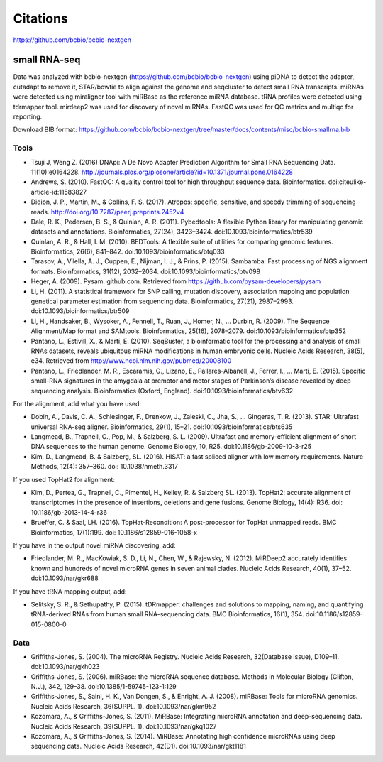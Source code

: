 Citations
---------

https://github.com/bcbio/bcbio-nextgen

small RNA-seq
=============

Data was analyzed with bcbio-nextgen (https://github.com/bcbio/bcbio-nextgen)
using piDNA to detect the adapter, cutadapt to remove it, STAR/bowtie to align against
the genome and seqcluster to detect small RNA transcripts. miRNAs were detected using
miraligner tool with miRBase as the reference miRNA database. tRNA profiles were
detected using tdrmapper tool. mirdeep2 was used for discovery of novel miRNAs. FastQC
was used for QC metrics and multiqc for reporting.

Download BIB format: https://github.com/bcbio/bcbio-nextgen/tree/master/docs/contents/misc/bcbio-smallrna.bib

Tools
~~~~~

* Tsuji J, Weng Z. (2016) DNApi: A De Novo Adapter Prediction Algorithm for Small
  RNA Sequencing Data. 11(10):e0164228. http://journals.plos.org/plosone/article?id=10.1371/journal.pone.0164228

* Andrews, S. (2010). FastQC: A quality control tool for high throughput sequence data. Bioinformatics. doi:citeulike-article-id:11583827

* Didion, J. P., Martin, M., & Collins, F. S. (2017). Atropos: specific, sensitive, and speedy trimming of sequencing reads. http://doi.org/10.7287/peerj.preprints.2452v4

* Dale, R. K., Pedersen, B. S., & Quinlan, A. R. (2011). Pybedtools: A flexible Python library for manipulating genomic datasets and annotations. Bioinformatics, 27(24), 3423–3424. doi:10.1093/bioinformatics/btr539

* Quinlan, A. R., & Hall, I. M. (2010). BEDTools: A flexible suite of utilities for comparing genomic features. Bioinformatics, 26(6), 841–842. doi:10.1093/bioinformatics/btq033

* Tarasov, A., Vilella, A. J., Cuppen, E., Nijman, I. J., & Prins, P. (2015). Sambamba: Fast processing of NGS alignment formats. Bioinformatics, 31(12), 2032–2034. doi:10.1093/bioinformatics/btv098

* Heger, A. (2009). Pysam. github.com. Retrieved from https://github.com/pysam-developers/pysam

* Li, H. (2011). A statistical framework for SNP calling, mutation discovery, association mapping and population genetical parameter estimation from sequencing data. Bioinformatics, 27(21), 2987–2993. doi:10.1093/bioinformatics/btr509

* Li, H., Handsaker, B., Wysoker, A., Fennell, T., Ruan, J., Homer, N., … Durbin, R. (2009). The Sequence Alignment/Map format and SAMtools. Bioinformatics, 25(16), 2078–2079. doi:10.1093/bioinformatics/btp352

* Pantano, L., Estivill, X., & Martí, E. (2010). SeqBuster, a bioinformatic tool for the processing and analysis of small RNAs datasets, reveals ubiquitous miRNA modifications in human embryonic cells. Nucleic Acids Research, 38(5), e34. Retrieved from http://www.ncbi.nlm.nih.gov/pubmed/20008100

* Pantano, L., Friedlander, M. R., Escaramis, G., Lizano, E., Pallares-Albanell, J., Ferrer, I., … Marti, E. (2015). Specific small-RNA signatures in the amygdala at premotor and motor stages of Parkinson’s disease revealed by deep sequencing analysis. Bioinformatics (Oxford, England). doi:10.1093/bioinformatics/btv632


For the alignment, add what you have used:

* Dobin, A., Davis, C. A., Schlesinger, F., Drenkow, J., Zaleski, C., Jha, S., … Gingeras, T. R. (2013). STAR: Ultrafast universal RNA-seq aligner. Bioinformatics, 29(1), 15–21. doi:10.1093/bioinformatics/bts635

* Langmead, B., Trapnell, C., Pop, M., & Salzberg, S. L. (2009). Ultrafast and memory-efficient alignment of short DNA sequences to the human genome. Genome Biology, 10, R25. doi:10.1186/gb-2009-10-3-r25

* Kim, D., Langmead, B. & Salzberg, SL. (2016). HISAT: a fast spliced aligner with low memory requirements. Nature Methods, 12(4): 357–360. doi: 10.1038/nmeth.3317


If you used TopHat2 for alignment:

* Kim, D., Pertea, G., Trapnell, C., Pimentel, H., Kelley, R. & Salzberg SL. (2013). TopHat2: accurate alignment of transcriptomes in the presence of insertions, deletions and gene fusions. Genome Biology, 14(4): R36. doi: 10.1186/gb-2013-14-4-r36

* Brueffer, C. & Saal, LH. (2016). TopHat-Recondition: A post-processor for TopHat unmapped reads. BMC Bioinformatics, 17(1):199. doi: 10.1186/s12859-016-1058-x


If you have in the output novel miRNA discovering, add: 

* Friedlander, M. R., MacKowiak, S. D., Li, N., Chen, W., & Rajewsky, N. (2012). MiRDeep2 accurately identifies known and hundreds of novel microRNA genes in seven animal clades. Nucleic Acids Research, 40(1), 37–52. doi:10.1093/nar/gkr688

If you have tRNA mapping output, add:

* Selitsky, S. R., & Sethupathy, P. (2015). tDRmapper: challenges and solutions to mapping, naming, and quantifying tRNA-derived RNAs from human small RNA-sequencing data. BMC Bioinformatics, 16(1), 354. doi:10.1186/s12859-015-0800-0

Data
~~~~

* Griffiths-Jones, S. (2004). The microRNA Registry. Nucleic Acids Research, 32(Database issue), D109–11. doi:10.1093/nar/gkh023

* Griffiths-Jones, S. (2006). miRBase: the microRNA sequence database. Methods in Molecular Biology (Clifton, N.J.), 342, 129–38. doi:10.1385/1-59745-123-1:129

* Griffiths-Jones, S., Saini, H. K., Van Dongen, S., & Enright, A. J. (2008). miRBase: Tools for microRNA genomics. Nucleic Acids Research, 36(SUPPL. 1). doi:10.1093/nar/gkm952

* Kozomara, A., & Griffiths-Jones, S. (2011). MiRBase: Integrating microRNA annotation and deep-sequencing data. Nucleic Acids Research, 39(SUPPL. 1). doi:10.1093/nar/gkq1027

* Kozomara, A., & Griffiths-Jones, S. (2014). MiRBase: Annotating high confidence microRNAs using deep sequencing data. Nucleic Acids Research, 42(D1). doi:10.1093/nar/gkt1181
